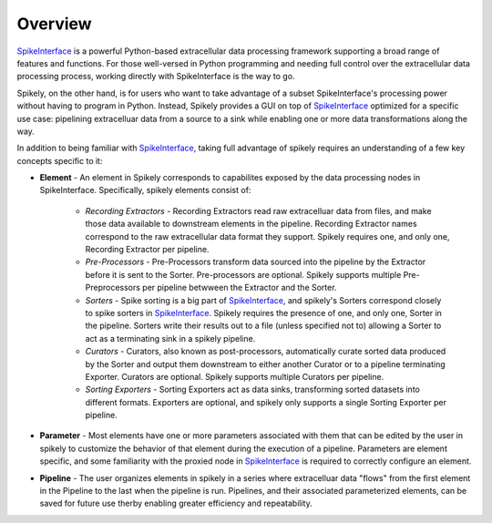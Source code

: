 
Overview
========

.. _SpikeInterface: https://github.com/SpikeInterface

SpikeInterface_ is a powerful Python-based extracellular data processing
framework supporting a broad range of features and functions.  For those
well-versed in Python programming and needing full control over the
extracellular data processing process, working directly with SpikeInterface is
the way to go.

Spikely, on the other hand, is for users who want to take advantage of a subset
SpikeInterface's processing power without having to program in Python. Instead,
Spikely provides a GUI on top of SpikeInterface_ optimized for a specific use
case: pipelining extracelluar data from a source to a sink while enabling one
or more data transformations along the way.

In addition to being familiar with SpikeInterface_, taking full advantage of
spikely requires an understanding of a few key concepts specific to it:

* **Element** - An element in Spikely corresponds to capabilites exposed by the
  data processing nodes in SpikeInterface.  Specifically, spikely elements
  consist of:

    * *Recording Extractors* - Recording Extractors read raw extracelluar data
      from files, and make those data available to downstream elements in the
      pipeline. Recording Extractor names correspond to the raw extracellular
      data format they support. Spikely requires one, and only one, Recording
      Extractor per pipeline.

    * *Pre-Processors* - Pre-Processors transform data sourced into the
      pipeline by the Extractor before it is sent to the Sorter.
      Pre-processors are optional. Spikely supports multiple Pre-Preprocessors
      per pipeline betwween the Extractor and the Sorter.

    * *Sorters* - Spike sorting is a big part of SpikeInterface_, and spikely's
      Sorters correspond closely to spike sorters in SpikeInterface_. Spikely
      requires the presence of one, and only one, Sorter in the pipeline.
      Sorters write their results out to a file (unless specified not to)
      allowing a Sorter to act as a terminating sink in a spikely pipeline.

    * *Curators* - Curators, also known as post-processors, automatically
      curate sorted data produced by the Sorter and output them downstream to
      either another Curator or to a pipeline terminating Exporter.  Curators
      are optional. Spikely supports multiple Curators per pipeline.

    * *Sorting Exporters* - Sorting Exporters act as data sinks, transforming
      sorted datasets into different formats. Exporters are optional, and
      spikely only supports a single Sorting Exporter per pipeline.

* **Parameter** - Most elements have one or more parameters associated with
  them that can be edited by the user in spikely to customize the behavior of
  that element during the execution of a pipeline. Parameters are element
  specific, and some familiarity with the proxied node in SpikeInterface_ is
  required to correctly configure an element.

* **Pipeline** - The user organizes elements in spikely in a series where
  extracelluar data "flows" from the first element in the Pipeline to the last
  when the pipeline is run.  Pipelines, and their associated parameterized
  elements, can be saved for future use therby enabling greater efficiency and
  repeatability.
